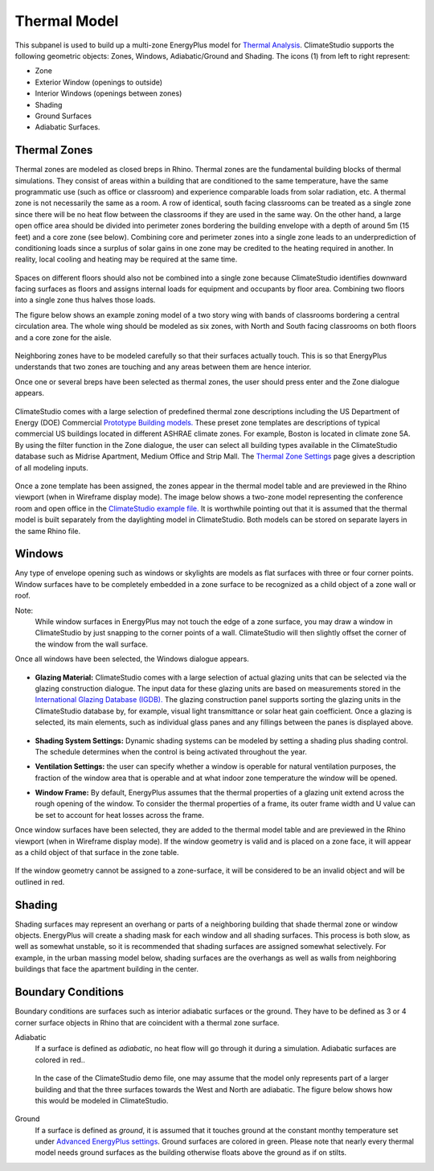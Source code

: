 Thermal Model
================================================
.. figure:: images/subPanel_thermal.png
   :width: 900px
   :align: center

This subpanel is used to build up a multi-zone EnergyPlus model for `Thermal Analysis`_. ClimateStudio supports the following geometric objects: Zones, Windows, Adiabatic/Ground and Shading. The icons (1) from left to right represent: 

.. _Thermal Analysis: thermalModel.html

- Zone
- Exterior Window (openings to outside)
- Interior Windows (openings between zones)
- Shading
- Ground Surfaces
- Adiabatic Surfaces. 

Thermal Zones
----------------
Thermal zones are modeled as closed breps in Rhino. Thermal zones are the fundamental building blocks of thermal simulations. They consist of areas within a building that are conditioned to the same temperature, have the same programmatic use (such as office or classroom) and experience comparable loads from solar radiation, etc. A thermal zone is not necessarily the same as a room. A row of identical, south facing classrooms can be treated as a single zone since there will be no heat flow between the classrooms if they are used in the same way. On the other hand, a large open office area should be divided into perimeter zones bordering the building envelope with a depth of around 5m (15 feet) and a core zone (see below). Combining core and perimeter zones into a single zone leads to an underprediction of conditioning loads since a surplus of solar gains in one zone may be credited to the heating required in another. In reality, local cooling and heating may be required at the same time. 

.. figure:: images/addObjects2.png
   :width: 400px
   :align: center

Spaces on different floors should also not be combined into a single zone because ClimateStudio identifies downward facing surfaces as floors and assigns internal loads for equipment and occupants by floor area. Combining two floors into a single zone thus halves those loads.  

The figure below shows an example zoning model of a two story wing with bands of classrooms bordering a central circulation area. The whole wing should be modeled as six zones, with North and South facing classrooms on both floors and a core zone for the aisle.  

.. figure:: images/subPanel_thermalClassrooms.png
   :width: 900px
   :align: center

Neighboring zones have to be modeled carefully so that their surfaces actually touch. This is so that EnergyPlus understands that two zones are touching and any areas between them are hence interior.

Once one or several breps have been selected as thermal zones, the user should press enter and the Zone dialogue appears.

.. figure:: images/addZone.png
   :width: 900px
   :align: center

ClimateStudio comes with a large selection of predefined thermal zone descriptions including the US Department of Energy (DOE) Commercial `Prototype Building models.`_ These preset zone templates are descriptions of typical commercial US buildings located in different ASHRAE climate zones. For example, Boston is located in climate zone 5A. By using the filter function in the Zone dialogue, the user can select all building types available in the ClimateStudio database such as Midrise Apartment, Medium Office and Strip Mall. The `Thermal Zone Settings`_ page gives a description of all modeling inputs. 

.. _Prototype Building models.: https://www.energy.gov/eere/slsc/building-energy-use-benchmarking

.. figure:: images/addObjects5.png
   :width: 900px
   :align: center

.. _Thermal Zone Settings: thermalZoneSettings.html

Once a zone template has been assigned, the zones appear in the thermal model table and are previewed in the Rhino viewport (when in Wireframe display mode). The image below shows a two-zone model representing the conference room and open office in the `ClimateStudio example file.`_  It is worthwhile pointing out that it is assumed that the thermal model is built separately from the daylighting model in ClimateStudio. Both models can be stored on separate layers in the same Rhino file.  

.. _ClimateStudio example file.: https://climatestudiodocs.com/ExampleFiles/CS_Two_Zone_Office.3dm

.. figure:: images/subPanel_thermalZones.png
   :width: 900px
   :align: center

Windows
-----------
Any type of envelope opening such as windows or skylights are models as flat surfaces with three or four corner points. Window surfaces have to be completely embedded in a zone surface to be recognized as a child object of a zone wall or roof. 

Note: 
	While window surfaces in EnergyPlus may not touch the edge of a zone surface, you may draw a window in ClimateStudio by just snapping to the corner points of a wall. ClimateStudio will then slightly offset the corner of the window from the wall surface.     

Once all windows have been selected, the Windows dialogue appears. 

.. figure:: images/addObjects7.png
   :width: 900px
   :align: center

- **Glazing Material:** ClimateStudio comes with a large selection of actual glazing units that can be selected via the glazing construction dialogue. The input data for these glazing units are based on measurements stored in the `International Glazing Database (IGDB).`_ The glazing construction panel supports sorting the glazing units in the ClimateStudio database by, for example, visual light transmittance or solar heat gain coefficient. Once a glazing is selected, its main elements, such as individual glass panes and any fillings between the panes is displayed above.

  .. _International Glazing Database (IGDB).: https://windows.lbl.gov/software/igdb

  .. figure:: images/glazingConstruction.png
   :width: 900px
   :align: center

- **Shading System Settings:** Dynamic shading systems can be modeled by setting a shading plus shading control. The schedule determines when the control is being activated throughout the year. 

- **Ventilation Settings:** the user can specify whether a window is operable for natural ventilation purposes, the fraction of the window area that is operable and at what indoor zone temperature the window will be opened. 

- **Window Frame:** By default, EnergyPlus assumes that the thermal properties of a glazing unit extend across the rough opening of the window. To consider the thermal properties of a frame, its outer frame width and U value can be set to account for heat losses across the frame.

Once window surfaces have been selected, they are added to the thermal model table and are previewed in the Rhino viewport (when in Wireframe display mode). If the window geometry is valid and is placed on a zone face, it will appear as a child object of that surface in the zone table.

.. figure:: images/subPanel_thermalWindows.png
   :width: 900px
   :align: center

If the window geometry cannot be assigned to a zone-surface, it will be considered to be an invalid object and will be outlined in red. 

.. figure:: images/subPanel_thermalInvalidWindow.png
   :width: 900px
   :align: center


Shading
--------------
Shading surfaces may represent an overhang or parts of a neighboring building that shade thermal zone or window objects. EnergyPlus will create a shading mask for each window and all shading surfaces. This process is both slow, as well as somewhat unstable, so it is recommended that shading surfaces are assigned somewhat selectively. For example, in the urban massing model below, shading surfaces are the overhangs as well as walls from neighboring buildings that face the apartment building in the center. 

.. figure:: images/addObjects11.png
   :width: 900px
   :align: center

Boundary Conditions
-----------------------
Boundary conditions are surfaces such as interior adiabatic surfaces or the ground. They have to be defined  as 3 or 4 corner surface objects in Rhino that are coincident with a thermal zone surface. 

Adiabatic
	If a surface is defined as `adiabatic`, no heat flow will go through it during a simulation. Adiabatic surfaces are colored in red..

.. figure:: images/addObjects12.png
   :width: 500px
   :align: center
   
.. _Thermal Analysis: thermalModel.html

  In the case of the ClimateStudio demo file, one may assume that the model only represents part of a larger building and that the three surfaces towards the West and North are adiabatic. The figure below shows how this would be modeled in ClimateStudio.

  .. figure:: images/addObjects13.png
     :width: 900px
     :align: center
     
.. _Thermal Analysis: thermalModel.html

Ground
	If a surface is defined as `ground`, it is assumed that it touches ground at the constant monthy temperature set under `Advanced EnergyPlus settings`_. Ground surfaces are colored in green. Please note that nearly every thermal model needs ground surfaces as the building otherwise floats above the ground as if on stilts.

.. _Advanced EnergyPlus settings: EnergyPlus.html	

